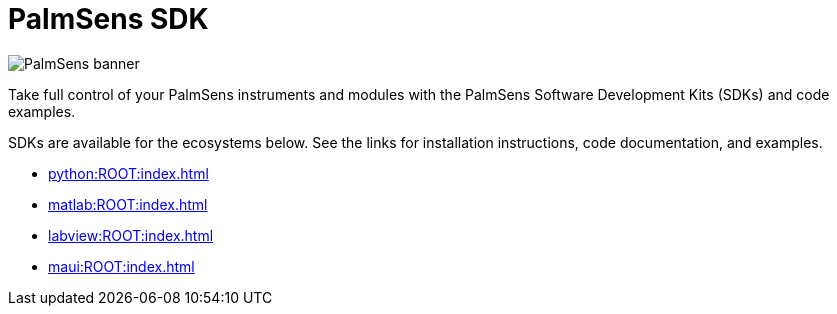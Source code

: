 = PalmSens SDK

image::banner.png[PalmSens banner]

Take full control of your PalmSens instruments and modules with the PalmSens Software Development Kits (SDKs) and code examples.

SDKs are available for the ecosystems below. See the links for installation instructions, code documentation, and examples.

- xref:python:ROOT:index.adoc[]
- xref:matlab:ROOT:index.adoc[]
- xref:labview:ROOT:index.adoc[]
- xref:maui:ROOT:index.adoc[]

